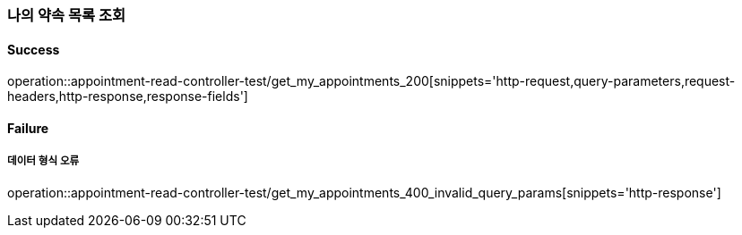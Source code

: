 === 나의 약속 목록 조회

==== Success

operation::appointment-read-controller-test/get_my_appointments_200[snippets='http-request,query-parameters,request-headers,http-response,response-fields']

==== Failure

===== 데이터 형식 오류

operation::appointment-read-controller-test/get_my_appointments_400_invalid_query_params[snippets='http-response']
